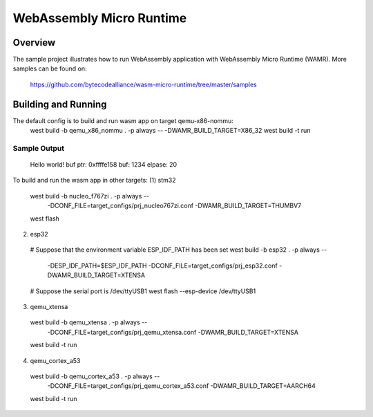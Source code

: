 .. _wasm_micro_runtime

WebAssembly Micro Runtime
#########################

Overview
********
The sample project illustrates how to run WebAssembly application with
WebAssembly Micro Runtime (WAMR). More samples can be found on:
  https://github.com/bytecodealliance/wasm-micro-runtime/tree/master/samples

Building and Running
********************
The default config is to build and run wasm app on target qemu-x86-nommu:
  west build -b qemu_x86_nommu . -p always -- -DWAMR_BUILD_TARGET=X86_32
  west build -t run

Sample Output
=============
  Hello world!
  buf ptr: 0xffffe158
  buf: 1234
  elpase: 20

To build and run the wasm app in other targets:
(1) stm32
  west build -b nucleo_f767zi . -p always -- \
             -DCONF_FILE=target_configs/prj_nucleo767zi.conf \
             -DWAMR_BUILD_TARGET=THUMBV7
  west flash

(2) esp32
  # Suppose that the environment variable ESP_IDF_PATH has been set
  west build -b esp32 . -p always -- \
             -DESP_IDF_PATH=$ESP_IDF_PATH \
             -DCONF_FILE=target_configs/prj_esp32.conf \
             -DWAMR_BUILD_TARGET=XTENSA
  # Suppose the serial port is /dev/ttyUSB1
  west flash --esp-device /dev/ttyUSB1

(3) qemu_xtensa
  west build -b qemu_xtensa . -p always -- \
             -DCONF_FILE=target_configs/prj_qemu_xtensa.conf \
             -DWAMR_BUILD_TARGET=XTENSA
  west build -t run

(4) qemu_cortex_a53
  west build -b qemu_cortex_a53 . -p always -- \
             -DCONF_FILE=target_configs/prj_qemu_cortex_a53.conf \
             -DWAMR_BUILD_TARGET=AARCH64
  west build -t run

